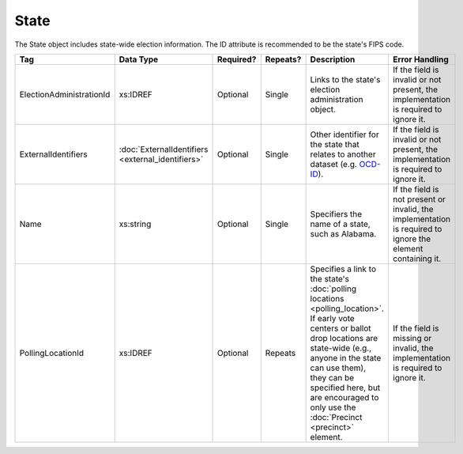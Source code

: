 State
=====

The State object includes state-wide election information. The ID attribute is recommended to be the
state's FIPS code.

+-------------------------+-------------------------+-----------+----------+---------------------------------+------------------------------------+
| Tag                     | Data Type               | Required? | Repeats? |Description                      |Error Handling                      |
|                         |                         |           |          |                                 |                                    |
+=========================+=========================+===========+==========+=================================+====================================+
| ElectionAdministrationId| xs:IDREF                | Optional  | Single   |Links to the state's election    |If the field is invalid or not      |
|                         |                         |           |          |administration object.           |present, the implementation is      |
|                         |                         |           |          |                                 |required to ignore it.              |
|                         |                         |           |          |                                 |                                    |
+-------------------------+-------------------------+-----------+----------+---------------------------------+------------------------------------+
| ExternalIdentifiers     |:doc:`ExternalIdentifiers| Optional  | Single   |Other identifier for the state   |If the field is invalid or not      |
|                         |<external_identifiers>`  |           |          |that relates to another dataset  |present, the implementation is      |
|                         |                         |           |          |(e.g. `OCD-ID`_).                |required to ignore it.              |
+-------------------------+-------------------------+-----------+----------+---------------------------------+------------------------------------+
| Name                    | xs:string               | Optional  | Single   |Specifiers the name of a state,  |If the field is not present or      |
|                         |                         |           |          |such as Alabama.                 |invalid, the implementation is      |
|                         |                         |           |          |                                 |required to ignore the element      |
|                         |                         |           |          |                                 |containing it.                      |
+-------------------------+-------------------------+-----------+----------+---------------------------------+------------------------------------+
| PollingLocationId       | xs:IDREF                | Optional  | Repeats  |Specifies a link to the state's  |If the field is missing or invalid, |
|                         |                         |           |          |:doc:`polling locations          |the implementation is required to   |
|                         |                         |           |          |<polling_location>`. If early    |ignore it.                          |
|                         |                         |           |          |vote centers or ballot drop      |                                    |
|                         |                         |           |          |locations are state-wide (e.g.,  |                                    |
|                         |                         |           |          |anyone in the state can use      |                                    |
|                         |                         |           |          |them), they can be specified     |                                    |
|                         |                         |           |          |here, but are encouraged to only |                                    |
|                         |                         |           |          |use the :doc:`Precinct           |                                    |
|                         |                         |           |          |<precinct>` element.             |                                    |
+-------------------------+-------------------------+-----------+----------+---------------------------------+------------------------------------+

.. _OCD-ID: http://opencivicdata.readthedocs.org/en/latest/ocdids.html

.. code-block:: xml
   :linenos:

   <State id="st51">
      <ElectionAdministrationId>ea40133</ElectionAdministrationId>
      <ExternalIdentifiers>
        <ExternalIdentifier>
	  <Type>ocd-id</Type>
	  <Value>ocd-division/country:us/state:va</Value>
	</ExternalIdentifier>
      </ExternalIdentifiers>
      <Name>Virginia</Name>
   </State>
